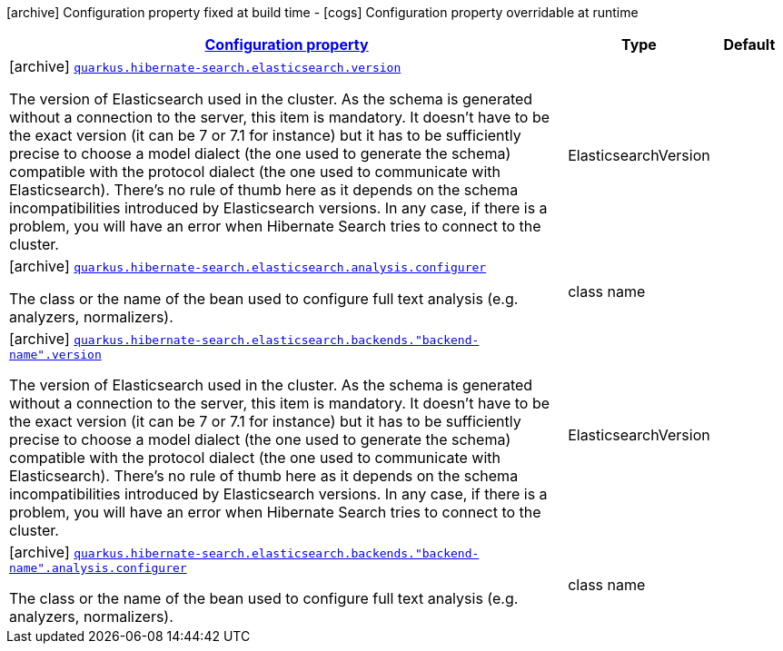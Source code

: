 [.configuration-legend]
icon:archive[title=Fixed at build time] Configuration property fixed at build time - icon:cogs[title=Overridable at runtime]️ Configuration property overridable at runtime 

[.configuration-reference, cols="80,.^10,.^10"]
|===

h|[[quarkus-hibernate-search-elasticsearch-config-group-hibernate-search-elasticsearch-build-time-config-elasticsearch-backend-build-time-config_configuration]]link:#quarkus-hibernate-search-elasticsearch-config-group-hibernate-search-elasticsearch-build-time-config-elasticsearch-backend-build-time-config_configuration[Configuration property]
h|Type
h|Default

a|icon:archive[title=Fixed at build time] [[quarkus-hibernate-search-elasticsearch-config-group-hibernate-search-elasticsearch-build-time-config-elasticsearch-backend-build-time-config_quarkus.hibernate-search.elasticsearch.version]]`link:#quarkus-hibernate-search-elasticsearch-config-group-hibernate-search-elasticsearch-build-time-config-elasticsearch-backend-build-time-config_quarkus.hibernate-search.elasticsearch.version[quarkus.hibernate-search.elasticsearch.version]`

[.description]
--
The version of Elasticsearch used in the cluster. 
 As the schema is generated without a connection to the server, this item is mandatory. 
 It doesn't have to be the exact version (it can be 7 or 7.1 for instance) but it has to be sufficiently precise to choose a model dialect (the one used to generate the schema) compatible with the protocol dialect (the one used to communicate with Elasticsearch). 
 There's no rule of thumb here as it depends on the schema incompatibilities introduced by Elasticsearch versions. In any case, if there is a problem, you will have an error when Hibernate Search tries to connect to the cluster.
--|ElasticsearchVersion 
|


a|icon:archive[title=Fixed at build time] [[quarkus-hibernate-search-elasticsearch-config-group-hibernate-search-elasticsearch-build-time-config-elasticsearch-backend-build-time-config_quarkus.hibernate-search.elasticsearch.analysis.configurer]]`link:#quarkus-hibernate-search-elasticsearch-config-group-hibernate-search-elasticsearch-build-time-config-elasticsearch-backend-build-time-config_quarkus.hibernate-search.elasticsearch.analysis.configurer[quarkus.hibernate-search.elasticsearch.analysis.configurer]`

[.description]
--
The class or the name of the bean used to configure full text analysis (e.g. analyzers, normalizers).
--|class name 
|


a|icon:archive[title=Fixed at build time] [[quarkus-hibernate-search-elasticsearch-config-group-hibernate-search-elasticsearch-build-time-config-elasticsearch-backend-build-time-config_quarkus.hibernate-search.elasticsearch.backends.-backend-name-.version]]`link:#quarkus-hibernate-search-elasticsearch-config-group-hibernate-search-elasticsearch-build-time-config-elasticsearch-backend-build-time-config_quarkus.hibernate-search.elasticsearch.backends.-backend-name-.version[quarkus.hibernate-search.elasticsearch.backends."backend-name".version]`

[.description]
--
The version of Elasticsearch used in the cluster. 
 As the schema is generated without a connection to the server, this item is mandatory. 
 It doesn't have to be the exact version (it can be 7 or 7.1 for instance) but it has to be sufficiently precise to choose a model dialect (the one used to generate the schema) compatible with the protocol dialect (the one used to communicate with Elasticsearch). 
 There's no rule of thumb here as it depends on the schema incompatibilities introduced by Elasticsearch versions. In any case, if there is a problem, you will have an error when Hibernate Search tries to connect to the cluster.
--|ElasticsearchVersion 
|


a|icon:archive[title=Fixed at build time] [[quarkus-hibernate-search-elasticsearch-config-group-hibernate-search-elasticsearch-build-time-config-elasticsearch-backend-build-time-config_quarkus.hibernate-search.elasticsearch.backends.-backend-name-.analysis.configurer]]`link:#quarkus-hibernate-search-elasticsearch-config-group-hibernate-search-elasticsearch-build-time-config-elasticsearch-backend-build-time-config_quarkus.hibernate-search.elasticsearch.backends.-backend-name-.analysis.configurer[quarkus.hibernate-search.elasticsearch.backends."backend-name".analysis.configurer]`

[.description]
--
The class or the name of the bean used to configure full text analysis (e.g. analyzers, normalizers).
--|class name 
|

|===